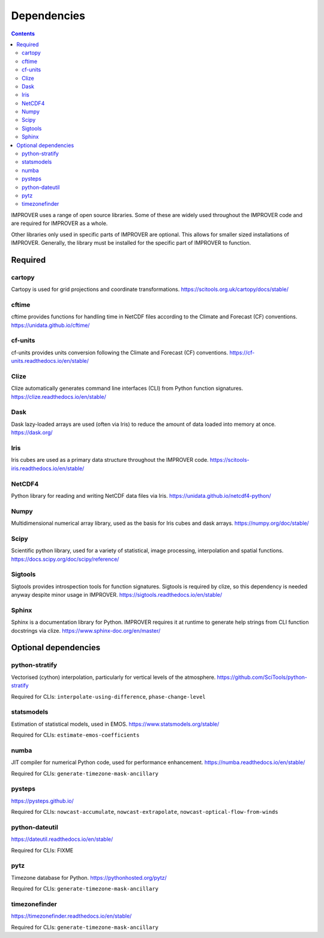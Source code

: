 Dependencies
================

.. contents:: Contents
    :depth: 2


IMPROVER uses a range of open source libraries.
Some of these are widely used throughout the IMPROVER code and are required
for IMPROVER as a whole.

Other libraries only used in specific parts of IMPROVER are optional.
This allows for smaller sized installations of IMPROVER.
Generally, the library must be installed for the specific part of IMPROVER
to function.


Required
----------

cartopy
~~~~~~~~~~
Cartopy is used for grid projections and coordinate transformations.
https://scitools.org.uk/cartopy/docs/stable/


cftime
~~~~~~~~~~
cftime provides functions for handling time in NetCDF files according to the
Climate and Forecast (CF) conventions.
https://unidata.github.io/cftime/


cf-units
~~~~~~~~~~
cf-units provides units conversion following the Climate and Forecast (CF)
conventions.
https://cf-units.readthedocs.io/en/stable/


Clize
~~~~~~~~~~
Clize automatically generates command line interfaces (CLI) from Python function
signatures.
https://clize.readthedocs.io/en/stable/


Dask
~~~~~~~~~~
Dask lazy-loaded arrays are used (often via Iris) to reduce the amount of data
loaded into memory at once.
https://dask.org/


Iris
~~~~~~~~~~
Iris cubes are used as a primary data structure throughout the IMPROVER code.
https://scitools-iris.readthedocs.io/en/stable/


NetCDF4
~~~~~~~~~~
Python library for reading and writing NetCDF data files via Iris.
https://unidata.github.io/netcdf4-python/


Numpy
~~~~~~~~~~
Multidimensional numerical array library, used as the basis for Iris cubes and
dask arrays.
https://numpy.org/doc/stable/


Scipy
~~~~~~~~~~
Scientific python library, used for a variety of statistical, image processing,
interpolation and spatial functions.
https://docs.scipy.org/doc/scipy/reference/


Sigtools
~~~~~~~~~~
Sigtools provides introspection tools for function signatures.
Sigtools is required by clize, so this dependency is needed anyway
despite minor usage in IMPROVER.
https://sigtools.readthedocs.io/en/stable/


Sphinx
~~~~~~~~~~
Sphinx is a documentation library for Python. IMPROVER requires it at runtime
to generate help strings from CLI function docstrings via clize.
https://www.sphinx-doc.org/en/master/


Optional dependencies
----------------

python-stratify
~~~~~~~~~~~
Vectorised (cython) interpolation, particularly for vertical levels of the
atmosphere.
https://github.com/SciTools/python-stratify

Required for CLIs: ``interpolate-using-difference``, ``phase-change-level``

statsmodels
~~~~~~~~~~~
Estimation of statistical models, used in EMOS.
https://www.statsmodels.org/stable/

Required for CLIs: ``estimate-emos-coefficients``

numba
~~~~~~~~~~~
JIT compiler for numerical Python code, used for performance enhancement.
https://numba.readthedocs.io/en/stable/

Required for CLIs: ``generate-timezone-mask-ancillary``

pysteps
~~~~~~~~~~~
https://pysteps.github.io/

Required for CLIs: ``nowcast-accumulate``, ``nowcast-extrapolate``,
``nowcast-optical-flow-from-winds``

python-dateutil
~~~~~~~~~~
https://dateutil.readthedocs.io/en/stable/

Required for CLIs: FIXME

pytz
~~~~~~~~~~
Timezone database for Python.
https://pythonhosted.org/pytz/

Required for CLIs: ``generate-timezone-mask-ancillary``

timezonefinder
~~~~~~~~~~~
https://timezonefinder.readthedocs.io/en/stable/


Required for CLIs: ``generate-timezone-mask-ancillary``
